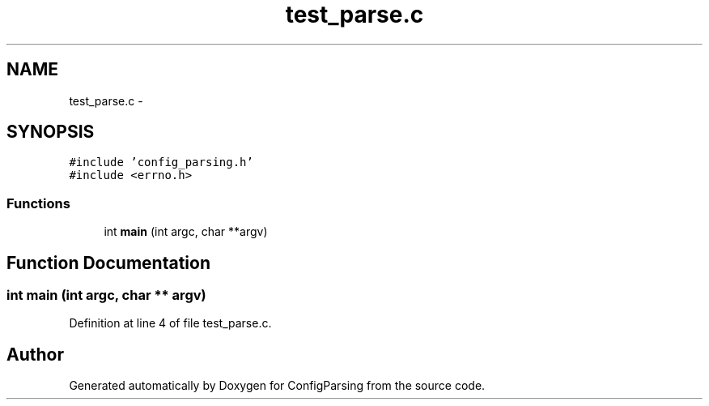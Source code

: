 .TH "test_parse.c" 3 "31 Mar 2009" "Version 0.1" "ConfigParsing" \" -*- nroff -*-
.ad l
.nh
.SH NAME
test_parse.c \- 
.SH SYNOPSIS
.br
.PP
\fC#include 'config_parsing.h'\fP
.br
\fC#include <errno.h>\fP
.br

.SS "Functions"

.in +1c
.ti -1c
.RI "int \fBmain\fP (int argc, char **argv)"
.br
.in -1c
.SH "Function Documentation"
.PP 
.SS "int main (int argc, char ** argv)"
.PP
Definition at line 4 of file test_parse.c.
.SH "Author"
.PP 
Generated automatically by Doxygen for ConfigParsing from the source code.

